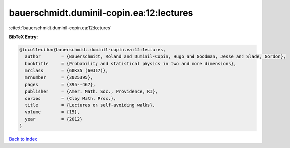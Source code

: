 bauerschmidt.duminil-copin.ea:12:lectures
=========================================

:cite:t:`bauerschmidt.duminil-copin.ea:12:lectures`

**BibTeX Entry:**

.. code-block:: bibtex

   @incollection{bauerschmidt.duminil-copin.ea:12:lectures,
     author        = {Bauerschmidt, Roland and Duminil-Copin, Hugo and Goodman, Jesse and Slade, Gordon},
     booktitle     = {Probability and statistical physics in two and more dimensions},
     mrclass       = {60K35 (60J67)},
     mrnumber      = {3025395},
     pages         = {395--467},
     publisher     = {Amer. Math. Soc., Providence, RI},
     series        = {Clay Math. Proc.},
     title         = {Lectures on self-avoiding walks},
     volume        = {15},
     year          = {2012}
   }

`Back to index <../By-Cite-Keys.html>`_
